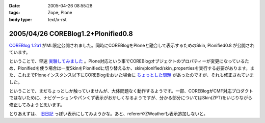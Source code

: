 :date: 2005-04-26 08:55:28
:tags: Zope, Plone
:body type: text/x-rst

===================================
2005/04/26 COREBlog1.2+Plonified0.8
===================================

`COREBlog 1.2a1`_ がML限定公開されました。同時にCOREBlogをPloneと融合して表示するためのSkin, Plonified0.8 が公開されています。

ということで、早速 `実験してみました`_ 。Plone対応という事でCOREBlogオブジェクトのプロパティーが変更になっているため、Plonifiedを使う場合は一度SkinをPlonifiedに切り替えるか、skin/plonified/skin_propertiesを実行する必要があります。また、これまでPloneインスタンス以下にCOREBlogをおいた場合に `ちょっとした問題`_ があったのですが、それも修正されていました。

ということで、まだちょっとしか触っていませんが、大体問題なく動作するようです。一部、COREBlogがCMF対応プロダクトではないために、ナビゲーションやパンくず表示がおかしくなるようですが、分かる部分についてはSkin(ZPT)をいじりながら修正してみようと思います。

とりあえずは、 `旧日記`_ っぽい表示にしてみようかな。あと、refererやZWeatherも表示追加しないと。


.. _`COREBlog 1.2a1`: http://coreblog.org/ats/637
.. _`実験してみました`: http://www.freia.jp/taka/blog/skin/plonified
.. _`ちょっとした問題`: http://www.freia.jp/taka/blog/139
.. _`旧日記`: http://www.freia.jp/taka/taka_old/diary/




.. :extend type: text/plain
.. :extend:



.. :comments:
.. :comment id: 2005-11-28.4946007441
.. :title: Re: COREBlog1.2+Plonified0.8
.. :author: naka-z
.. :date: 2005-04-26 23:08:34
.. :email: 
.. :url: 
.. :body:
.. これやばいっすね！。さっきメールチェックしてて存在しりました
.. 今出張中なので戻ったら早速導入しようと思ってます。
.. 
.. P.S.　コメント入力時は普通の画面になるんですね
.. 
.. 
.. :comments:
.. :comment id: 2005-11-28.4947155159
.. :title: Re: COREBlog1.2+Plonified0.8
.. :author: 清水川
.. :date: 2005-04-27 23:30:00
.. :email: taka@freia.jp
.. :url: 
.. :body:
.. コメント入力時に以前のスタイルになってしまうのは、URLを見ると分かるのですが、skin/plonified で表示しなくなるからですね。これはCOREBlogに設定したblog_urlがコメント入力等のリンク先に使用されるためだとおもいます。
.. 
.. それにしても、プロダクトをCMF対応しなくてもこういうことが出来る、というのは勉強になりますねー。

